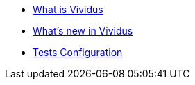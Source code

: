 * xref:index.adoc[What is Vividus]
* xref:release-notes.adoc[What's new in Vividus]
* xref:tests-configuration.adoc[Tests Configuration]
